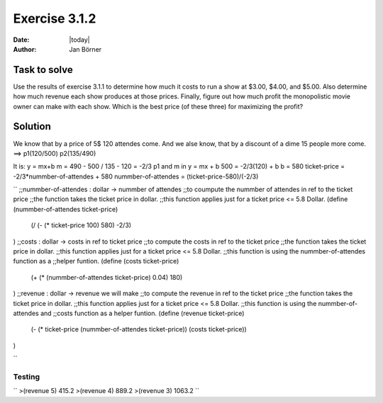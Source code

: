 ==============
Exercise 3.1.2
==============

:date: |today|
:author: Jan Börner

Task to solve
=============


Use the results of exercise 3.1.1 to determine how much it costs to run a show at $3.00, $4.00, and $5.00.
Also determine how much revenue each show produces at those prices.
Finally, figure out how much profit the monopolistic movie owner can make with each show.
Which is the best price (of these three) for maximizing the profit?


Solution
========

We know that by a price of 5$ 120 attendes come.
And we alse know, that by a discount of a dime 15 people
more come.
==> p1(120/500)   p2(135/490)

It is: y = mx+b
m = 490 - 500 / 135 - 120 = -2/3
p1 and m in y = mx + b
500 = -2/3(120) + b
b = 580
ticket-price = -2/3*nummber-of-attendes + 580
nummber-of-attendes = (ticket-price-580)/(-2/3)


``
;;nummber-of-attendes : dollar -> nummber of attendes
;;to coumpute the nummber of attendes in ref to the ticket price
;;the function takes the ticket price in dollar.
;;this function applies just for a ticket price <= 5.8 Dollar.
(define (nummber-of-attendes ticket-price)
        (/ (- (* ticket-price 100) 580) -2/3)
)
;;costs : dollar -> costs in ref to ticket price
;;to compute the costs in ref to the ticket price
;;the function takes the ticket price in dollar.
;;this function applies just for a ticket price <= 5.8 Dollar.
;;this function is using the nummber-of-attendes function as a
;;helper funtion.
(define (costs ticket-price)
  (+ (* (nummber-of-attendes ticket-price) 0.04) 180)
)
;;revenue : dollar -> revenue we will make
;;to compute the revenue in ref to the ticket price
;;the function takes the ticket price in dollar.
;;this function applies just for a ticket price <= 5.8 Dollar.
;;this function is using the nummber-of-attendes and
;;costs function as a helper funtion.
(define (revenue ticket-price)
  (- (* ticket-price (nummber-of-attendes ticket-price)) (costs ticket-price))
)

``

Testing
-------

``
>(revenue 5)
415.2
>(revenue 4)
889.2
>(revenue 3)
1063.2
``
